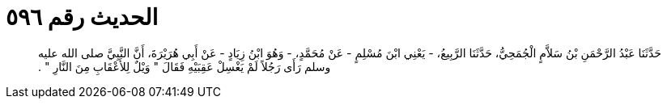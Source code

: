 
= الحديث رقم ٥٩٦

[quote.hadith]
حَدَّثَنَا عَبْدُ الرَّحْمَنِ بْنُ سَلاَّمٍ الْجُمَحِيُّ، حَدَّثَنَا الرَّبِيعُ، - يَعْنِي ابْنَ مُسْلِمٍ - عَنْ مُحَمَّدٍ، - وَهُوَ ابْنُ زِيَادٍ - عَنْ أَبِي هُرَيْرَةَ، أَنَّ النَّبِيَّ صلى الله عليه وسلم رَأَى رَجُلاً لَمْ يَغْسِلْ عَقِبَيْهِ فَقَالَ ‏"‏ وَيْلٌ لِلأَعْقَابِ مِنَ النَّارِ ‏"‏ ‏.‏